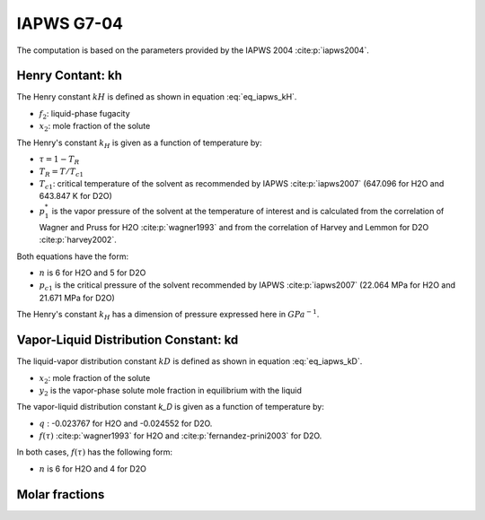IAPWS G7-04
==================

The computation is based on the parameters provided by the IAPWS 2004 :cite:p:`iapws2004`.

Henry Contant: kh
^^^^^^^^^^^^^^^^^^^^
The Henry constant :math:`kH` is defined as shown in equation :eq:`eq_iapws_kH`.

.. math::
    :label: eq_iapws_kH

    k_H = \lim_{x_2 \rightarrow 0} f_2/x_2 
 
* :math:`f_2`: liquid-phase fugacity
* :math:`x_2`: mole fraction of the solute
 
The Henry's constant :math:`k_H` is given as a function of temperature by:

.. math::
    :label: eq_iapws_lnkH

    \ln \left( \frac{k_H}{p_1^*} \right) = A/T_R + \frac{B \cdot \tau^{0.355}}{T_R} + C \cdot T_R^{-0.41} \cdot \exp \tau

* :math:`\tau = 1-T_R`
* :math:`T_R = T/T_{c1}`
* :math:`T_{c1}`: critical temperature of the solvent as recommended by IAPWS :cite:p:`iapws2007` (647.096 for H2O and 643.847 K for D2O)
* :math:`p_1^*` is the vapor pressure of the solvent at the temperature of interest and is calculated from the correlation of Wagner and Pruss for H2O :cite:p:`wagner1993` and from the correlation of Harvey and Lemmon  for D2O :cite:p:`harvey2002`.

Both equations have the form: 

.. math::
    :label: eq_iapws_pstar
    
    \ln \left( p_1^{*}/p_{c1} \right) = T_R^{-1} \sum_{i=1}^{n}a_i \tau^{b_i}

* :math:`n` is 6 for  H2O and 5 for D2O
* :math:`p_{c1}` is the critical pressure of the solvent recommended by IAPWS :cite:p:`iapws2007` (22.064 MPa for H2O and 21.671 MPa for D2O)

The Henry's constant :math:`k_H` has a dimension of pressure expressed here in :math:`GPa^{-1}`.

Vapor-Liquid Distribution Constant: kd
^^^^^^^^^^^^^^^^^^^^^^^^^^^^^^^^^^^^^^^^^

The liquid-vapor distribution constant :math:`kD` is defined as shown in equation :eq:`eq_iapws_kD`.


.. math::
    :label: eq_iapws_kD

    k_D = \lim_{x_2 \rightarrow 0} y_2/x_2 

* :math:`x_2`: mole fraction of the solute
* :math:`y_2` is the vapor-phase solute mole fraction in equilibrium with the liquid

The vapor-liquid distribution constant `k_D` is given as a function of temperature by:

.. math:: 
    :label: eq_iapws_lnkD

    \ln K_D =qF+ f(\tau)+(F+G\tau^{2/3} +H\tau) \exp \left( \frac{273.15 - T(K)}{100} \right)

* :math:`q` : -0.023767 for H2O and -0.024552 for D2O.
* :math:`f(\tau)` :cite:p:`wagner1993` for H2O  and :cite:p:`fernandez-prini2003` for D2O.

In both cases, :math:`f(\tau)` has the following form:
    
.. math::
    :label: eq_iapws_ftau
    
    f(\tau) = \sum _{i=1} ^{n} c_i \cdot \tau ^{d_i}

* :math:`n` is 6 for H2O and 4 for D2O 

Molar fractions
^^^^^^^^^^^^^^^^^

.. math::
    :label: eq_iapws_molar_frac

    x_2 = \frac{1}{k_H}\\
    y_2 = \frac{k_D}{k_H}